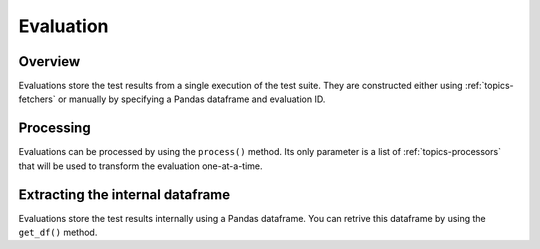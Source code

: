 .. _topics-evaluation:

==========
Evaluation
==========

Overview
========
Evaluations store the test results from a single execution of the test suite.
They are constructed either using :ref:`topics-fetchers` or manually by specifying
a Pandas dataframe and evaluation ID. 

Processing
==========
Evaluations can be processed by using the ``process()`` method. Its only
parameter is a list of :ref:`topics-processors` that will be used to
transform the evaluation one-at-a-time.

.. automethod:: ftpvl.evaluation.Evaluation.process

Extracting the internal dataframe
=================================
Evaluations store the test results internally using a Pandas dataframe. You can
retrive this dataframe by using the ``get_df()`` method.

.. automethod:: ftpvl.evaluation.Evaluation.get_df